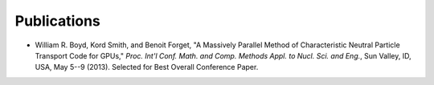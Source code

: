 .. _publications:

============
Publications
============

- William R. Boyd, Kord Smith, and Benoit Forget, "A Massively Parallel Method of Characteristic Neutral Particle Transport Code for GPUs," *Proc. Int'l Conf. Math. and Comp. Methods Appl. to Nucl. Sci. and Eng.*, Sun Valley, ID, USA, May 5--9 (2013). Selected for Best Overall Conference Paper.
